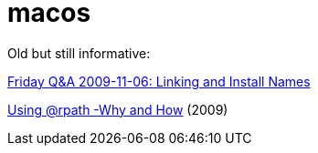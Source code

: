 = macos

Old but still informative:

link:https://www.mikeash.com/pyblog/friday-qa-2009-11-06-linking-and-install-names.html[Friday Q&A 2009-11-06: Linking and Install Names]

link:https://www.dribin.org/dave/blog/archives/2009/11/15/rpath/[Using @rpath -Why and How] (2009)
